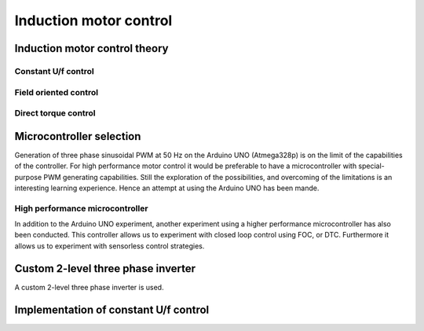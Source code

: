 .. _induction_motor_control:

******************************************************************
Induction motor control
******************************************************************

.. role:: ccode(code)
        :language: c

Induction motor control theory
==============================

Constant U/f control
--------------------


Field oriented control
-----------------------


Direct torque control
---------------------


Microcontroller selection
==========================

Generation of three phase sinusoidal PWM at 50 Hz on the Arduino UNO (Atmega328p) is on the limit of the capabilities of the controller. For high performance motor control it would be preferable to have a microcontroller with special-purpose PWM generating capabilities. Still the exploration of the possibilities, and overcoming of the limitations is an interesting learning experience. Hence an attempt at using the Arduino UNO has been mande.

High performance microcontroller
--------------------------------

In addition to the Arduino UNO experiment, another experiment using a higher performance microcontroller has also been conducted. This controller allows us to experiment with closed loop control using FOC, or DTC. Furthermore it allows us to experiment with sensorless control strategies.


Custom 2-level three phase inverter
===================================

A custom 2-level three phase inverter is used.


Implementation of constant U/f control
======================================


